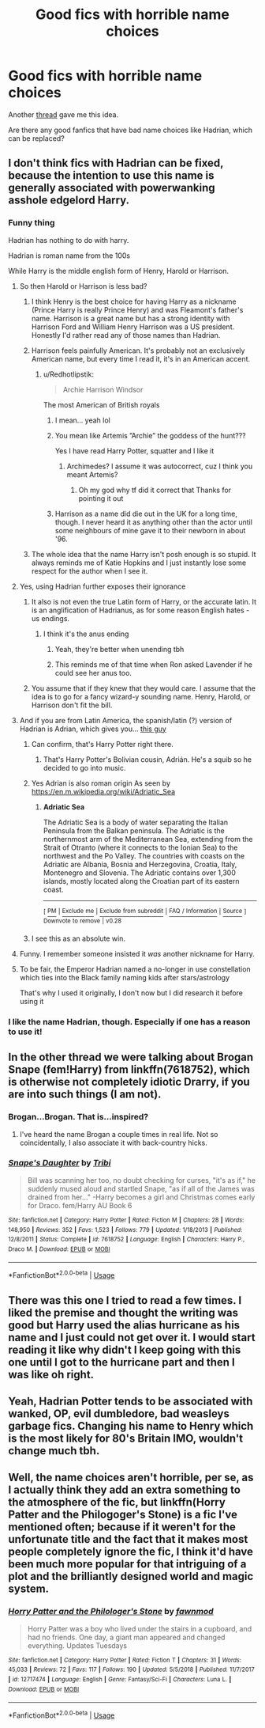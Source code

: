 #+TITLE: Good fics with horrible name choices

* Good fics with horrible name choices
:PROPERTIES:
:Author: Wombarly
:Score: 83
:DateUnix: 1572002315.0
:DateShort: 2019-Oct-25
:FlairText: Request
:END:
Another [[https://www.reddit.com/r/HPfanfiction/comments/dmnon2/does_anyone_else_use_find_replace_to_fix_terrible][thread]] gave me this idea.

Are there any good fanfics that have bad name choices like Hadrian, which can be replaced?


** I don't think fics with Hadrian can be fixed, because the intention to use this name is generally associated with powerwanking asshole edgelord Harry.
:PROPERTIES:
:Author: InquisitorCOC
:Score: 81
:DateUnix: 1572013071.0
:DateShort: 2019-Oct-25
:END:

*** Funny thing

Hadrian has nothing to do with harry.

Hadrian is roman name from the 100s

While Harry is the middle english form of Henry, Harold or Harrison.
:PROPERTIES:
:Author: Archimand
:Score: 61
:DateUnix: 1572016510.0
:DateShort: 2019-Oct-25
:END:

**** So then Harold or Harrison is less bad?
:PROPERTIES:
:Author: Thrwforksandknives
:Score: 15
:DateUnix: 1572017905.0
:DateShort: 2019-Oct-25
:END:

***** I think Henry is the best choice for having Harry as a nickname (Prince Harry is really Prince Henry) and was Fleamont's father's name. Harrison is a great name but has a strong identity with Harrison Ford and William Henry Harrison was a US president. Honestly I'd rather read any of those names than Hadrian.
:PROPERTIES:
:Score: 28
:DateUnix: 1572020911.0
:DateShort: 2019-Oct-25
:END:


***** Harrison feels painfully American. It's probably not an exclusively American name, but every time I read it, it's in an American accent.
:PROPERTIES:
:Author: FloreatCastellum
:Score: 40
:DateUnix: 1572018597.0
:DateShort: 2019-Oct-25
:END:

****** u/Redhotlipstik:
#+begin_quote
  Archie Harrison Windsor
#+end_quote

The most American of British royals
:PROPERTIES:
:Author: Redhotlipstik
:Score: 27
:DateUnix: 1572021180.0
:DateShort: 2019-Oct-25
:END:

******* I mean... yeah lol
:PROPERTIES:
:Author: FloreatCastellum
:Score: 11
:DateUnix: 1572021936.0
:DateShort: 2019-Oct-25
:END:


******* You mean like Artemis ”Archie” the goddess of the hunt???

Yes I have read Harry Potter, squatter and I like it
:PROPERTIES:
:Author: Erkkifloof
:Score: 1
:DateUnix: 1572024392.0
:DateShort: 2019-Oct-25
:END:

******** Archimedes? I assume it was autocorrect, cuz I think you meant Artemis?
:PROPERTIES:
:Author: nauze18
:Score: 2
:DateUnix: 1572057463.0
:DateShort: 2019-Oct-26
:END:

********* Oh my god why tf did it correct that Thanks for pointing it out
:PROPERTIES:
:Author: Erkkifloof
:Score: 1
:DateUnix: 1572071449.0
:DateShort: 2019-Oct-26
:END:


******* Harrison as a name did die out in the UK for a long time, though. I never heard it as anything other than the actor until some neighbours of mine gave it to their newborn in about '96.
:PROPERTIES:
:Author: ConsiderableHat
:Score: 1
:DateUnix: 1572028209.0
:DateShort: 2019-Oct-25
:END:


***** The whole idea that the name Harry isn't posh enough is so stupid. It always reminds me of Katie Hopkins and I just instantly lose some respect for the author when I see it.
:PROPERTIES:
:Author: KeyserWood
:Score: 1
:DateUnix: 1572044311.0
:DateShort: 2019-Oct-26
:END:


**** Yes, using Hadrian further exposes their ignorance
:PROPERTIES:
:Author: InquisitorCOC
:Score: 35
:DateUnix: 1572016679.0
:DateShort: 2019-Oct-25
:END:

***** It also is not even the true Latin form of Harry, or the accurate latin. It is an anglification of Hadrianus, as for some reason English hates -us endings.
:PROPERTIES:
:Author: Foadar
:Score: 29
:DateUnix: 1572017145.0
:DateShort: 2019-Oct-25
:END:

****** I think it's the anus ending
:PROPERTIES:
:Author: Redhotlipstik
:Score: 39
:DateUnix: 1572021149.0
:DateShort: 2019-Oct-25
:END:

******* Yeah, they're better when unending tbh
:PROPERTIES:
:Author: Dafuro
:Score: 9
:DateUnix: 1572029556.0
:DateShort: 2019-Oct-25
:END:


******* This reminds me of that time when Ron asked Lavender if he could see her anus too.
:PROPERTIES:
:Author: uplock_
:Score: 1
:DateUnix: 1572092872.0
:DateShort: 2019-Oct-26
:END:


***** You assume that if they knew that they would care. I assume that the idea is to go for a fancy wizard-y sounding name. Henry, Harold, or Harrison don't fit the bill.
:PROPERTIES:
:Author: TheVoteMote
:Score: 7
:DateUnix: 1572028373.0
:DateShort: 2019-Oct-25
:END:


**** And if you are from Latin America, the spanish/latin (?) version of Hadrian is Adrian, which gives you... [[https://www.youtube.com/watch?v=SqsPykwSNzY][this guy]]
:PROPERTIES:
:Author: will1707
:Score: 6
:DateUnix: 1572018935.0
:DateShort: 2019-Oct-25
:END:

***** Can confirm, that's Harry Potter right there.
:PROPERTIES:
:Author: Krististrasza
:Score: 10
:DateUnix: 1572021336.0
:DateShort: 2019-Oct-25
:END:

****** That's Harry Potter's Bolivian cousin, Adrián. He's a squib so he decided to go into music.
:PROPERTIES:
:Author: will1707
:Score: 10
:DateUnix: 1572021740.0
:DateShort: 2019-Oct-25
:END:


***** Yes Adrian is also roman origin As seen by [[https://en.m.wikipedia.org/wiki/Adriatic_Sea]]
:PROPERTIES:
:Author: Archimand
:Score: 3
:DateUnix: 1572032231.0
:DateShort: 2019-Oct-25
:END:

****** *Adriatic Sea*

The Adriatic Sea is a body of water separating the Italian Peninsula from the Balkan peninsula. The Adriatic is the northernmost arm of the Mediterranean Sea, extending from the Strait of Otranto (where it connects to the Ionian Sea) to the northwest and the Po Valley. The countries with coasts on the Adriatic are Albania, Bosnia and Herzegovina, Croatia, Italy, Montenegro and Slovenia. The Adriatic contains over 1,300 islands, mostly located along the Croatian part of its eastern coast.

--------------

^{[} [[https://www.reddit.com/message/compose?to=kittens_from_space][^{PM}]] ^{|} [[https://reddit.com/message/compose?to=WikiTextBot&message=Excludeme&subject=Excludeme][^{Exclude} ^{me}]] ^{|} [[https://np.reddit.com/r/HPfanfiction/about/banned][^{Exclude} ^{from} ^{subreddit}]] ^{|} [[https://np.reddit.com/r/WikiTextBot/wiki/index][^{FAQ} ^{/} ^{Information}]] ^{|} [[https://github.com/kittenswolf/WikiTextBot][^{Source}]] ^{]} ^{Downvote} ^{to} ^{remove} ^{|} ^{v0.28}
:PROPERTIES:
:Author: WikiTextBot
:Score: 1
:DateUnix: 1572032241.0
:DateShort: 2019-Oct-25
:END:


***** I see this as an absolute win.
:PROPERTIES:
:Author: rapaxus
:Score: 1
:DateUnix: 1572034791.0
:DateShort: 2019-Oct-25
:END:


**** Funny. I remember someone insisted it /was/ another nickname for Harry.
:PROPERTIES:
:Author: FangOfDrknss
:Score: 2
:DateUnix: 1572044376.0
:DateShort: 2019-Oct-26
:END:


**** To be fair, the Emperor Hadrian named a no-longer in use constellation which ties into the Black family naming kids after stars/astrology

That's why I used it originally, I don't now but I did research it before using it
:PROPERTIES:
:Author: LiriStorm
:Score: 2
:DateUnix: 1572056983.0
:DateShort: 2019-Oct-26
:END:


*** I like the name Hadrian, though. Especially if one has a reason to use it!
:PROPERTIES:
:Author: Tokimi-
:Score: 3
:DateUnix: 1572083065.0
:DateShort: 2019-Oct-26
:END:


** In the other thread we were talking about Brogan Snape (fem!Harry) from linkffn(7618752), which is otherwise not completely idiotic Drarry, if you are into such things (I am not).
:PROPERTIES:
:Author: ceplma
:Score: 18
:DateUnix: 1572013654.0
:DateShort: 2019-Oct-25
:END:

*** Brogan...Brogan. That is...inspired?
:PROPERTIES:
:Author: knight_ofdoriath
:Score: 15
:DateUnix: 1572021651.0
:DateShort: 2019-Oct-25
:END:

**** I've heard the name Brogan a couple times in real life. Not so coincidentally, I also associate it with back-country hicks.
:PROPERTIES:
:Author: SnowingSilently
:Score: 6
:DateUnix: 1572029709.0
:DateShort: 2019-Oct-25
:END:


*** [[https://www.fanfiction.net/s/7618752/1/][*/Snape's Daughter/*]] by [[https://www.fanfiction.net/u/1414221/Tribi][/Tribi/]]

#+begin_quote
  Bill was scanning her too, no doubt checking for curses, "it's as if," he suddenly mused aloud and startled Snape, "as if all of the James was drained from her..." -Harry becomes a girl and Christmas comes early for Draco. fem/Harry AU Book 6
#+end_quote

^{/Site/:} ^{fanfiction.net} ^{*|*} ^{/Category/:} ^{Harry} ^{Potter} ^{*|*} ^{/Rated/:} ^{Fiction} ^{M} ^{*|*} ^{/Chapters/:} ^{28} ^{*|*} ^{/Words/:} ^{148,950} ^{*|*} ^{/Reviews/:} ^{352} ^{*|*} ^{/Favs/:} ^{1,523} ^{*|*} ^{/Follows/:} ^{779} ^{*|*} ^{/Updated/:} ^{1/18/2013} ^{*|*} ^{/Published/:} ^{12/8/2011} ^{*|*} ^{/Status/:} ^{Complete} ^{*|*} ^{/id/:} ^{7618752} ^{*|*} ^{/Language/:} ^{English} ^{*|*} ^{/Characters/:} ^{Harry} ^{P.,} ^{Draco} ^{M.} ^{*|*} ^{/Download/:} ^{[[http://www.ff2ebook.com/old/ffn-bot/index.php?id=7618752&source=ff&filetype=epub][EPUB]]} ^{or} ^{[[http://www.ff2ebook.com/old/ffn-bot/index.php?id=7618752&source=ff&filetype=mobi][MOBI]]}

--------------

*FanfictionBot*^{2.0.0-beta} | [[https://github.com/tusing/reddit-ffn-bot/wiki/Usage][Usage]]
:PROPERTIES:
:Author: FanfictionBot
:Score: 1
:DateUnix: 1572013670.0
:DateShort: 2019-Oct-25
:END:


** There was this one I tried to read a few times. I liked the premise and thought the writing was good but Harry used the alias hurricane as his name and I just could not get over it. I would start reading it like why didn't I keep going with this one until I got to the hurricane part and then I was like oh right.
:PROPERTIES:
:Author: johari_joestar
:Score: 8
:DateUnix: 1572032656.0
:DateShort: 2019-Oct-25
:END:


** Yeah, Hadrian Potter tends to be associated with wanked, OP, evil dumbledore, bad weasleys garbage fics. Changing his name to Henry which is the most likely for 80's Britain IMO, wouldn't change much tbh.
:PROPERTIES:
:Author: Demandred3000
:Score: 13
:DateUnix: 1572021716.0
:DateShort: 2019-Oct-25
:END:


** Well, the name choices aren't horrible, per se, as I actually think they add an extra something to the atmosphere of the fic, but linkffn(Horry Patter and the Philogoger's Stone) is a fic I've mentioned often; because if it weren't for the unfortunate title and the fact that it makes most people completely ignore the fic, I think it'd have been much more popular for that intriguing of a plot and the brilliantly designed world and magic system.
:PROPERTIES:
:Author: A2i9
:Score: 7
:DateUnix: 1572062047.0
:DateShort: 2019-Oct-26
:END:

*** [[https://www.fanfiction.net/s/12717474/1/][*/Horry Patter and the Philologer's Stone/*]] by [[https://www.fanfiction.net/u/9954157/fawnmod][/fawnmod/]]

#+begin_quote
  Horry Patter was a boy who lived under the stairs in a cupboard, and had no friends. One day, a giant man appeared and changed everything. Updates Tuesdays
#+end_quote

^{/Site/:} ^{fanfiction.net} ^{*|*} ^{/Category/:} ^{Harry} ^{Potter} ^{*|*} ^{/Rated/:} ^{Fiction} ^{T} ^{*|*} ^{/Chapters/:} ^{31} ^{*|*} ^{/Words/:} ^{45,033} ^{*|*} ^{/Reviews/:} ^{72} ^{*|*} ^{/Favs/:} ^{117} ^{*|*} ^{/Follows/:} ^{190} ^{*|*} ^{/Updated/:} ^{5/5/2018} ^{*|*} ^{/Published/:} ^{11/7/2017} ^{*|*} ^{/id/:} ^{12717474} ^{*|*} ^{/Language/:} ^{English} ^{*|*} ^{/Genre/:} ^{Fantasy/Sci-Fi} ^{*|*} ^{/Characters/:} ^{Luna} ^{L.} ^{*|*} ^{/Download/:} ^{[[http://www.ff2ebook.com/old/ffn-bot/index.php?id=12717474&source=ff&filetype=epub][EPUB]]} ^{or} ^{[[http://www.ff2ebook.com/old/ffn-bot/index.php?id=12717474&source=ff&filetype=mobi][MOBI]]}

--------------

*FanfictionBot*^{2.0.0-beta} | [[https://github.com/tusing/reddit-ffn-bot/wiki/Usage][Usage]]
:PROPERTIES:
:Author: FanfictionBot
:Score: 3
:DateUnix: 1572062069.0
:DateShort: 2019-Oct-26
:END:
